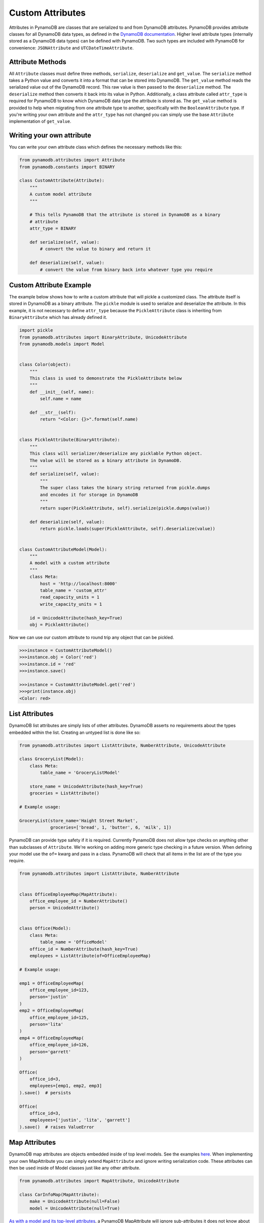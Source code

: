 Custom Attributes
==========================

Attributes in PynamoDB are classes that are serialized to and from DynamoDB attributes. PynamoDB provides attribute classes
for all DynamoDB data types, as defined in the `DynamoDB documentation <http://docs.aws.amazon.com/amazondynamodb/latest/developerguide/DataModel.html>`_.
Higher level attribute types (internally stored as a DynamoDB data types) can be defined with PynamoDB. Two such types
are included with PynamoDB for convenience: ``JSONAttribute`` and ``UTCDateTimeAttribute``.

Attribute Methods
-----------------

All ``Attribute`` classes must define three methods, ``serialize``, ``deserialize`` and ``get_value``. The ``serialize`` method takes a Python
value and converts it into a format that can be stored into DynamoDB. The ``get_value`` method reads the serialized value out of the DynamoDB record.
This raw value is then passed to the ``deserialize`` method. The ``deserialize`` method then converts it back into its value in Python.
Additionally, a class attribute called ``attr_type`` is required for PynamoDB to know which DynamoDB data type the attribute is stored as.
The ``get_value`` method is provided to help when migrating from one attribute type to another, specifically with the ``BooleanAttribute`` type.
If you're writing your own attribute and the ``attr_type`` has not changed you can simply use the base ``Attribute`` implementation of ``get_value``.


Writing your own attribute
--------------------------

You can write your own attribute class which defines the necessary methods like this:

.. code-block:: python

    from pynamodb.attributes import Attribute
    from pynamodb.constants import BINARY

    class CustomAttribute(Attribute):
        """
        A custom model attribute
        """

        # This tells PynamoDB that the attribute is stored in DynamoDB as a binary
        # attribute
        attr_type = BINARY

        def serialize(self, value):
            # convert the value to binary and return it

        def deserialize(self, value):
            # convert the value from binary back into whatever type you require


Custom Attribute Example
------------------------

The example below shows how to write a custom attribute that will pickle a customized class. The attribute itself is stored
in DynamoDB as a binary attribute. The ``pickle`` module is used to serialize and deserialize the attribute. In this example,
it is not necessary to define ``attr_type`` because the ``PickleAttribute`` class is inheriting from ``BinaryAttribute`` which has
already defined it.

.. code-block:: python

    import pickle
    from pynamodb.attributes import BinaryAttribute, UnicodeAttribute
    from pynamodb.models import Model


    class Color(object):
        """
        This class is used to demonstrate the PickleAttribute below
        """
        def __init__(self, name):
            self.name = name

        def __str__(self):
            return "<Color: {}>".format(self.name)


    class PickleAttribute(BinaryAttribute):
        """
        This class will serializer/deserialize any picklable Python object.
        The value will be stored as a binary attribute in DynamoDB.
        """
        def serialize(self, value):
            """
            The super class takes the binary string returned from pickle.dumps
            and encodes it for storage in DynamoDB
            """
            return super(PickleAttribute, self).serialize(pickle.dumps(value))

        def deserialize(self, value):
            return pickle.loads(super(PickleAttribute, self).deserialize(value))


    class CustomAttributeModel(Model):
        """
        A model with a custom attribute
        """
        class Meta:
            host = 'http://localhost:8000'
            table_name = 'custom_attr'
            read_capacity_units = 1
            write_capacity_units = 1

        id = UnicodeAttribute(hash_key=True)
        obj = PickleAttribute()

Now we can use our custom attribute to round trip any object that can be pickled.

.. code-block:: python

    >>>instance = CustomAttributeModel()
    >>>instance.obj = Color('red')
    >>>instance.id = 'red'
    >>>instance.save()

    >>>instance = CustomAttributeModel.get('red')
    >>>print(instance.obj)
    <Color: red>


List Attributes
---------------

DynamoDB list attributes are simply lists of other attributes. DynamoDB asserts no requirements about the types embedded within the list.
Creating an untyped list is done like so:

.. code-block:: python

    from pynamodb.attributes import ListAttribute, NumberAttribute, UnicodeAttribute

    class GroceryList(Model):
        class Meta:
            table_name = 'GroceryListModel'

        store_name = UnicodeAttribute(hash_key=True)
        groceries = ListAttribute()

    # Example usage:

    GroceryList(store_name='Haight Street Market',
                groceries=['bread', 1, 'butter', 6, 'milk', 1])

PynamoDB can provide type safety if it is required. Currently PynamoDB does not allow type checks on anything other than subclasses of ``Attribute``. We're working on adding more generic type checking in a future version.
When defining your model use the ``of=`` kwarg and pass in a class. PynamoDB will check that all items in the list are of the type you require.

.. code-block:: python

    from pynamodb.attributes import ListAttribute, NumberAttribute


    class OfficeEmployeeMap(MapAttribute):
        office_employee_id = NumberAttribute()
        person = UnicodeAttribute()


    class Office(Model):
        class Meta:
            table_name = 'OfficeModel'
        office_id = NumberAttribute(hash_key=True)
        employees = ListAttribute(of=OfficeEmployeeMap)

    # Example usage:

    emp1 = OfficeEmployeeMap(
        office_employee_id=123,
        person='justin'
    )
    emp2 = OfficeEmployeeMap(
        office_employee_id=125,
        person='lita'
    )
    emp4 = OfficeEmployeeMap(
        office_employee_id=126,
        person='garrett'
    )

    Office(
        office_id=3,
        employees=[emp1, emp2, emp3]
    ).save()  # persists

    Office(
        office_id=3,
        employees=['justin', 'lita', 'garrett']
    ).save()  # raises ValueError

Map Attributes
--------------

DynamoDB map attributes are objects embedded inside of top level models. See the examples `here <https://github.com/pynamodb/PynamoDB/blob/master/examples/office_model.py>`_.
When implementing your own MapAttribute you can simply extend ``MapAttribute`` and ignore writing serialization code.
These attributes can then be used inside of Model classes just like any other attribute.

.. code-block:: python

    from pynamodb.attributes import MapAttribute, UnicodeAttribute

    class CarInfoMap(MapAttribute):
        make = UnicodeAttribute(null=False)
        model = UnicodeAttribute(null=True)

`As with a model and its top-level attributes <https://github.com/pynamodb/PynamoDB/blob/master/docs/quickstart.rst#changing-items>`_, a PynamoDB MapAttribute will ignore sub-attributes it does not know about during deserialization. As a result, if the item in DynamoDB contains sub-attributes not declared as properties of the corresponding MapAttribute, save() will cause those sub-attributes to be deleted.

``DynamicMapAttribute`` is a subclass of ``MapAttribute`` which allows you to mix and match defined attributes and undefined attributes.

.. code-block:: python

    from pynamodb.attributes import DynamicMapAttribute, UnicodeAttribute

    class CarInfo(DynamicMapAttribute):
        make = UnicodeAttribute(null=False)
        model = UnicodeAttribute(null=True)

    car = CarInfo(make='Make-A', model='Model-A', year=1975)
    other_car = CarInfo(make='Make-A', model='Model-A', year=1975, seats=3)

